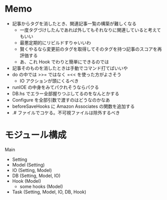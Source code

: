 * Memo
 - 記事からタグを消したとき、関連記事一覧の構築が難しくなる
   - 一度タグづけしたんであれば外してもそれなりに関連していると考えてもいい
   - 最悪定期的にリビルドすりゃいいわ
   - 賢くやるなら変更前のタグを取得してそのタグを持つ記事のスコアを再評価する
   - あ、これ Hook でわりと簡単にできるのでは
 - 記事そのものを消したときは手動でコマンド打てばいいや
 - do の中では >>= ではなく =<< を使った方がよさそう
   - IO アクションが頭にくるべき
 - runIOE の中身をみてパクれそうならパクる
 - DB.hs でエラー全部握りつぶしてるのをなんとかする
 - Configure を全部引数で渡すのはどうなのかなあ
 - beforeSaveHooks に Amazon Associates の関数を追加する
 - .# ファイルでコケる。不可視ファイルは除外するべき

* モジュール構成

Main
 - Setting
 - Model (Setting)
 - IO (Setting, Model)
 - DB (Setting, Model, IO)
 - Hook (Model)
    - some hooks (Model)
 - Task (Setting, Model, IO, DB, Hook)
